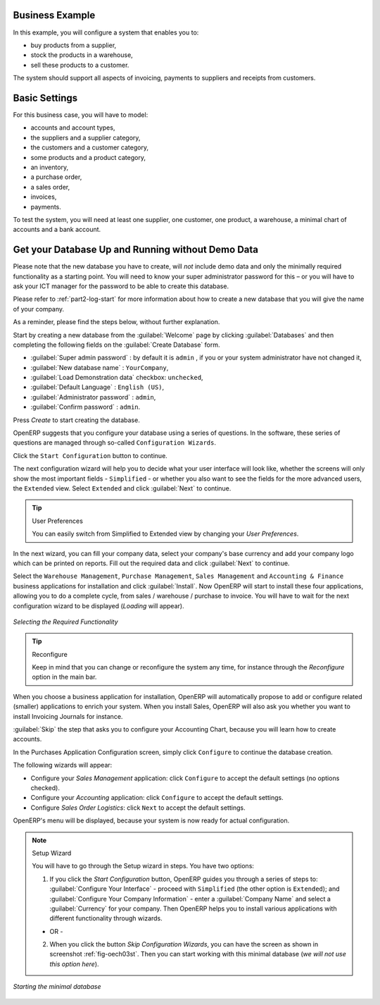 Business Example
================

In this example, you will configure a system that enables you to:

* buy products from a supplier,

* stock the products in a warehouse,

* sell these products to a customer.

The system should support all aspects of invoicing, payments to suppliers and receipts from
customers.

Basic Settings
==============

For this business case, you will have to model:

* accounts and account types,

* the suppliers and a supplier category,

* the customers and a customer category,

* some products and a product category,

* an inventory,

* a purchase order,

* a sales order,

* invoices,

* payments.

To test the system, you will need at least one supplier, one customer, one product, a warehouse, a
minimal chart of accounts and a bank account.

Get your Database Up and Running without Demo Data
==================================================

Please note that the new database you have to create, will *not* include demo data and only the minimally required functionality as a starting point. You will need to know your super administrator password for this – or you will have to ask your ICT manager for the password to be able to create this database.

Please refer to :ref:`part2-log-start` for more information about how to create a new database that you will give the name of your company.

As a reminder, please find the steps below, without further explanation.

Start by creating a new database from the :guilabel:`Welcome` page by clicking :guilabel:`Databases` and then completing the following fields on the :guilabel:`Create Database` form.

*  :guilabel:`Super admin password` : by default it is \ ``admin`` \, if you or your system
   administrator have not changed it,

*  :guilabel:`New database name` : \ ``YourCompany``\,

*  :guilabel:`Load Demonstration data` checkbox: \ ``unchecked``\,

*  :guilabel:`Default Language` : \ ``English (US)``\,

*  :guilabel:`Administrator password` : \ ``admin``\,

*  :guilabel:`Confirm password` : \ ``admin``\.

Press `Create` to start creating the database.

OpenERP suggests that you configure your database using a series of questions. In the software, these series of questions are managed through so-called ``Configuration Wizards``.

Click the ``Start Configuration`` button to continue.

The next configuration wizard will help you to decide what your user interface will look like, whether the screens will only show the most important fields - ``Simplified`` - or whether you also want to see the fields for the more advanced users, the ``Extended`` view. Select ``Extended`` and click :guilabel:`Next` to continue.

.. tip:: User Preferences

       You can easily switch from Simplified to Extended view by changing your `User Preferences`.

In the next wizard, you can fill your company data, select your company's base currency and add your company logo which can be printed on reports. Fill out the required data and click :guilabel:`Next` to continue.

Select the ``Warehouse Management``, ``Purchase Management``, ``Sales Management`` and ``Accounting & Finance`` business applications for installation and click :guilabel:`Install`. Now OpenERP will start to install these four applications, allowing you to do a complete  cycle, from sales / warehouse / purchase to invoice. You will have to wait for the next configuration wizard to be displayed (*Loading* will appear).

.. figure:: images/apps.png
   :scale: 80
   :align: center

   *Selecting the Required Functionality*

.. tip:: Reconfigure

      Keep in mind that you can change or reconfigure the system any time, for instance through the `Reconfigure` option in the main bar.

When you choose a business application for installation, OpenERP will automatically propose to add or configure related (smaller) applications to enrich your system. When you install Sales, OpenERP will also ask you whether you want to install Invoicing Journals for instance.

:guilabel:`Skip` the step that asks you to configure your Accounting Chart, because you will learn how to create accounts. 

In the Purchases Application Configuration screen, simply click ``Configure`` to continue the database creation. 

The following wizards will appear:

* Configure your *Sales Management* application: click ``Configure`` to accept the default settings (no options checked).

* Configure your *Accounting* application: click ``Configure`` to accept the default settings.

* Configure *Sales Order Logistics*: click ``Next`` to accept the default settings.

OpenERP's menu will be displayed, because your system is now ready for actual configuration. 

.. note:: Setup Wizard

        You will have to go through the Setup wizard in steps. You have two options:

        1. If you click the `Start Configuration` button, OpenERP guides you through a series of steps to: :guilabel:`Configure Your Interface` - proceed with ``Simplified`` (the other option is ``Extended``); and :guilabel:`Configure Your Company Information` - enter a :guilabel:`Company Name` and select a :guilabel:`Currency` for your company. Then OpenERP helps you to install various applications with different functionality through wizards.

        - OR -

        2. When you click the button `Skip Configuration Wizards`, you can have the screen as shown in screenshot :ref:`fig-oech03st`. Then you can start working with this minimal database (*we will not use this option here*).

.. _fig-oech03st:

.. figure::  images/openerp_ch03_start.png
   :scale: 65
   :align: center

   *Starting the minimal database*




.. Copyright © Open Object Press. All rights reserved.

.. You may take electronic copy of this publication and distribute it if you don't
.. change the content. You can also print a copy to be read by yourself only.

.. We have contracts with different publishers in different countries to sell and
.. distribute paper or electronic based versions of this book (translated or not)
.. in bookstores. This helps to distribute and promote the OpenERP product. It
.. also helps us to create incentives to pay contributors and authors using author
.. rights of these sales.

.. Due to this, grants to translate, modify or sell this book are strictly
.. forbidden, unless Tiny SPRL (representing Open Object Press) gives you a
.. written authorisation for this.

.. Many of the designations used by manufacturers and suppliers to distinguish their
.. products are claimed as trademarks. Where those designations appear in this book,
.. and Open Object Press was aware of a trademark claim, the designations have been
.. printed in initial capitals.

.. While every precaution has been taken in the preparation of this book, the publisher
.. and the authors assume no responsibility for errors or omissions, or for damages
.. resulting from the use of the information contained herein.

.. Published by Open Object Press, Grand Rosière, Belgium

